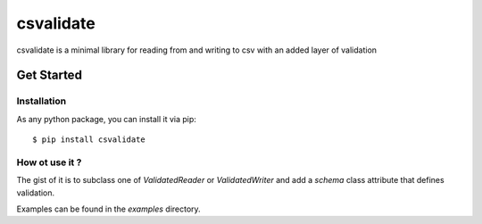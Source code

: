 ##########
csvalidate
##########

csvalidate is a minimal library for reading from and writing to csv with an
added layer of validation

Get Started
###########

Installation
============

As any python package, you can install it via pip::

    $ pip install csvalidate

How ot use it ?
===============

The gist of it is to subclass one of `ValidatedReader` or `ValidatedWriter` and
add a `schema` class attribute that defines validation.

Examples can be found in the `examples` directory.
